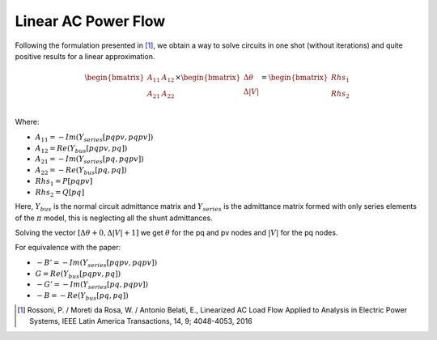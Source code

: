 .. _linear_ac_power_flow:

Linear AC Power Flow
====================

Following the formulation presented in [1]_, we obtain a way to solve circuits in one shot (without iterations) and quite positive results for a linear approximation.

.. math::

    \begin{bmatrix}
    A_{11} & A_{12} \\
    A_{21} & A_{22} \\
    \end{bmatrix}
    \times
    \begin{bmatrix}
    \Delta \theta\\
    \Delta |V|\\
    \end{bmatrix}
    =
    \begin{bmatrix}
    Rhs_1\\
    Rhs_2\\
    \end{bmatrix}

Where:

- :math:`A_{11} = -Im\left(Y_{series}[pqpv, pqpv]\right)`
- :math:`A_{12} = Re\left(Y_{bus}[pqpv, pq]\right)`
- :math:`A_{21} = -Im\left(Y_{series}[pq, pqpv]\right)`
- :math:`A_{22} = -Re\left(Y_{bus}[pq, pq]\right)`
- :math:`Rhs_1 = P[pqpv]`
- :math:`Rhs_2 = Q[pq]`

Here, :math:`Y_{bus}` is the normal circuit admittance matrix and :math:`Y_{series}`
is the admittance matrix formed with only series elements of the :math:`\pi` model,
this is neglecting all the shunt admittances.

Solving the vector :math:`[\Delta \theta + 0, \Delta |V| + 1]` we get :math:`\theta`
for the pq and pv nodes and :math:`|V|` for the pq nodes.

For equivalence with the paper:

- :math:`-B' = -Im(Y_{series}[pqpv, pqpv])`
- :math:`G = Re(Y_{bus}[pqpv, pq])`
- :math:`-G' = -Im(Y_{series}[pq, pqpv])`
- :math:`-B = -Re(Y_{bus}[pq, pq])`

.. [1] Rossoni, P. / Moreti da Rosa, W. / Antonio Belati, E., Linearized AC Load Flow
    Applied to Analysis in Electric Power Systems, IEEE Latin America Transactions,
    14, 9; 4048-4053, 2016
